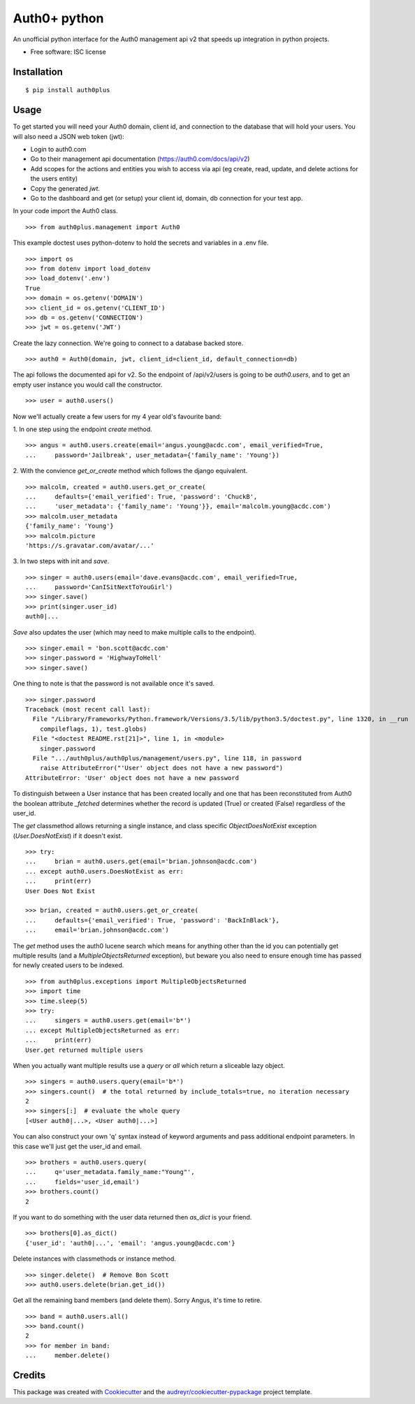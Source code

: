 ===============================
Auth0+ python
===============================


.. image:: https://img.shields.io/pypi/v/auth0plus.svg
        :target: https://pypi.python.org/pypi/auth0plus

.. image:: https://img.shields.io/travis/bretth/auth0plus.svg
        :target: https://travis-ci.org/bretth/auth0plus

.. image:: https://coveralls.io/repos/github/bretth/auth0plus/badge.svg?branch=master :target: https://coveralls.io/github/bretth/auth0plus?branch=master


An unofficial python interface for the Auth0 management api v2 that speeds up integration in python projects.

* Free software: ISC license


Installation
------------
::

    $ pip install auth0plus

Usage
------

To get started you will need your Auth0 domain, client id, and connection to the database that will hold your users. You will also need a JSON web token (jwt):

- Login to auth0.com
- Go to their management api documentation (https://auth0.com/docs/api/v2)
- Add scopes for the actions and entities you wish to access via api (eg create, read, update, and delete actions for the users entity)
- Copy the generated `jwt`.
- Go to the dashboard and get (or setup) your client id, domain, db connection for your test app.

In your code import the Auth0 class.
::
    >>> from auth0plus.management import Auth0

This example doctest uses python-dotenv to hold the secrets and variables in a .env file.
::
    >>> import os
    >>> from dotenv import load_dotenv 
    >>> load_dotenv('.env')
    True
    >>> domain = os.getenv('DOMAIN')
    >>> client_id = os.getenv('CLIENT_ID')
    >>> db = os.getenv('CONNECTION') 
    >>> jwt = os.getenv('JWT')

Create the lazy connection. We're going to connect to a database backed store.
::
    >>> auth0 = Auth0(domain, jwt, client_id=client_id, default_connection=db)

The api follows the documented api for v2. So the endpoint of /api/v2/users is going to be *auth0.users*, and to get an empty user instance you would call the constructor.
::
    >>> user = auth0.users() 

Now we'll actually create a few users for my 4 year old's favourite band:

1. In one step using the endpoint *create* method.
::
    >>> angus = auth0.users.create(email='angus.young@acdc.com', email_verified=True,
    ...     password='Jailbreak', user_metadata={'family_name': 'Young'})

2. With the convience *get_or_create* method which follows the django equivalent.
::
    >>> malcolm, created = auth0.users.get_or_create(
    ...     defaults={'email_verified': True, 'password': 'ChuckB', 
    ...     'user_metadata': {'family_name': 'Young'}}, email='malcolm.young@acdc.com')  
    >>> malcolm.user_metadata
    {'family_name': 'Young'}
    >>> malcolm.picture
    'https://s.gravatar.com/avatar/...'

3. In two steps with init and *save*.
::
    >>> singer = auth0.users(email='dave.evans@acdc.com', email_verified=True,
    ...     password='CanISitNextToYouGirl')
    >>> singer.save()
    >>> print(singer.user_id)
    auth0|...

*Save* also updates the user (which may need to make multiple calls to the endpoint).
::
    >>> singer.email = 'bon.scott@acdc.com'
    >>> singer.password = 'HighwayToHell'
    >>> singer.save()

One thing to note is that the password is not available once it's saved.
::
    >>> singer.password
    Traceback (most recent call last):
      File "/Library/Frameworks/Python.framework/Versions/3.5/lib/python3.5/doctest.py", line 1320, in __run
        compileflags, 1), test.globs)
      File "<doctest README.rst[21]>", line 1, in <module>
        singer.password
      File ".../auth0plus/auth0plus/management/users.py", line 118, in password
        raise AttributeError("'User' object does not have a new password")
    AttributeError: 'User' object does not have a new password

To distinguish between a User instance that has been created locally and one that has been reconstituted from Auth0 the boolean attribute *_fetched* determines whether the record is updated (True) or created (False) regardless of the user_id.

The *get* classmethod allows returning a single instance, and class specific *ObjectDoesNotExist* exception (*User.DoesNotExist*) if it doesn't exist.
::
    >>> try:
    ...     brian = auth0.users.get(email='brian.johnson@acdc.com')
    ... except auth0.users.DoesNotExist as err:
    ...     print(err)
    User Does Not Exist
    
    >>> brian, created = auth0.users.get_or_create(
    ...     defaults={'email_verified': True, 'password': 'BackInBlack'},
    ...     email='brian.johnson@acdc.com')


The *get* method uses the auth0 lucene search which means for anything other than the id you can potentially get multiple results (and a *MultipleObjectsReturned* exception), but beware you also need to ensure enough time has passed for newly created users to be indexed.
::
    >>> from auth0plus.exceptions import MultipleObjectsReturned
    >>> import time
    >>> time.sleep(5)
    >>> try:
    ...     singers = auth0.users.get(email='b*')
    ... except MultipleObjectsReturned as err:
    ...     print(err)
    User.get returned multiple users

When you actually want multiple results use a *query* or *all* which return a sliceable lazy object.
::    
    >>> singers = auth0.users.query(email='b*')
    >>> singers.count()  # the total returned by include_totals=true, no iteration necessary
    2
    >>> singers[:]  # evaluate the whole query
    [<User auth0|...>, <User auth0|...>]

You can also construct your own 'q' syntax instead of keyword arguments and pass additional endpoint parameters. In this case we'll just get the user_id and email.  
::    
    >>> brothers = auth0.users.query(
    ...     q='user_metadata.family_name:"Young"', 
    ...     fields='user_id,email')
    >>> brothers.count()
    2

If you want to do something with the user data returned then *as_dict* is your friend.
::
    >>> brothers[0].as_dict()
    {'user_id': 'auth0|...', 'email': 'angus.young@acdc.com'}

Delete instances with classmethods or instance method.
::
    >>> singer.delete()  # Remove Bon Scott
    >>> auth0.users.delete(brian.get_id())

Get all the remaining band members (and delete them). Sorry Angus, it's time to retire.
::
    >>> band = auth0.users.all()
    >>> band.count()
    2
    >>> for member in band:
    ...     member.delete()


Credits
---------

This package was created with Cookiecutter_ and the `audreyr/cookiecutter-pypackage`_ project template.

.. _Cookiecutter: https://github.com/audreyr/cookiecutter
.. _`audreyr/cookiecutter-pypackage`: https://github.com/audreyr/cookiecutter-pypackage
